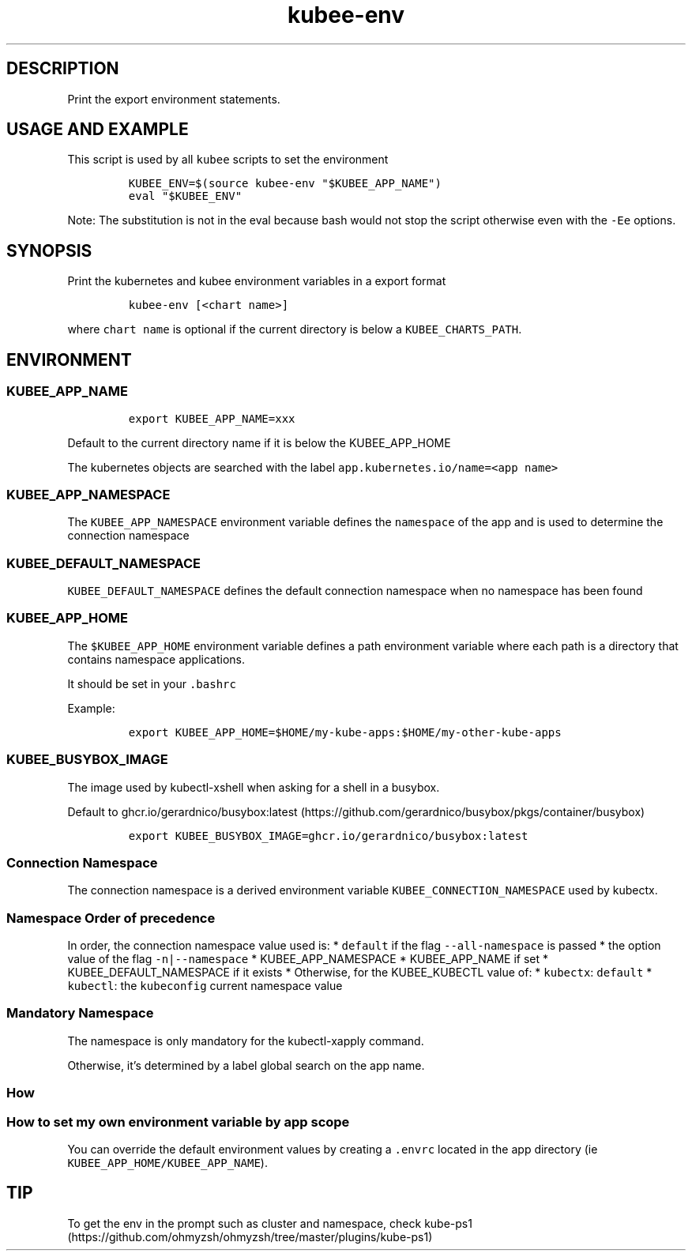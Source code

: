 .\" Automatically generated by Pandoc 2.17.1.1
.\"
.\" Define V font for inline verbatim, using C font in formats
.\" that render this, and otherwise B font.
.ie "\f[CB]x\f[]"x" \{\
. ftr V B
. ftr VI BI
. ftr VB B
. ftr VBI BI
.\}
.el \{\
. ftr V CR
. ftr VI CI
. ftr VB CB
. ftr VBI CBI
.\}
.TH "kubee-env" "1" "" "Version Latest" "Print the export environment variables"
.hy
.SH DESCRIPTION
.PP
Print the export environment statements.
.SH USAGE AND EXAMPLE
.PP
This script is used by all \f[V]kubee\f[R] scripts to set the
environment
.IP
.nf
\f[C]
KUBEE_ENV=$(source kubee-env \[dq]$KUBEE_APP_NAME\[dq])
eval \[dq]$KUBEE_ENV\[dq]
\f[R]
.fi
.PP
Note: The substitution is not in the eval because bash would not stop
the script otherwise even with the \f[V]-Ee\f[R] options.
.SH SYNOPSIS
.PP
Print the kubernetes and kubee environment variables in a export format
.IP
.nf
\f[C]
kubee-env [<chart name>]
\f[R]
.fi
.PP
where \f[V]chart name\f[R] is optional if the current directory is below
a \f[V]KUBEE_CHARTS_PATH\f[R].
.SH ENVIRONMENT
.SS KUBEE_APP_NAME
.IP
.nf
\f[C]
export KUBEE_APP_NAME=xxx
\f[R]
.fi
.PP
Default to the current directory name if it is below the KUBEE_APP_HOME
.PP
The kubernetes objects are searched with the label
\f[V]app.kubernetes.io/name=<app name>\f[R]
.SS KUBEE_APP_NAMESPACE
.PP
The \f[V]KUBEE_APP_NAMESPACE\f[R] environment variable defines the
\f[V]namespace\f[R] of the app and is used to determine the connection
namespace
.SS KUBEE_DEFAULT_NAMESPACE
.PP
\f[V]KUBEE_DEFAULT_NAMESPACE\f[R] defines the default connection
namespace when no namespace has been found
.SS KUBEE_APP_HOME
.PP
The \f[V]$KUBEE_APP_HOME\f[R] environment variable defines a path
environment variable where each path is a directory that contains
namespace applications.
.PP
It should be set in your \f[V].bashrc\f[R]
.PP
Example:
.IP
.nf
\f[C]
export KUBEE_APP_HOME=$HOME/my-kube-apps:$HOME/my-other-kube-apps
\f[R]
.fi
.SS KUBEE_BUSYBOX_IMAGE
.PP
The image used by kubectl-xshell when asking for a shell in a busybox.
.PP
Default to
ghcr.io/gerardnico/busybox:latest (https://github.com/gerardnico/busybox/pkgs/container/busybox)
.IP
.nf
\f[C]
export KUBEE_BUSYBOX_IMAGE=ghcr.io/gerardnico/busybox:latest
\f[R]
.fi
.SS Connection Namespace
.PP
The connection namespace is a derived environment variable
\f[V]KUBEE_CONNECTION_NAMESPACE\f[R] used by kubectx.
.SS Namespace Order of precedence
.PP
In order, the connection namespace value used is: * \f[V]default\f[R] if
the flag \f[V]--all-namespace\f[R] is passed * the option value of the
flag \f[V]-n|--namespace\f[R] * KUBEE_APP_NAMESPACE * KUBEE_APP_NAME if
set * KUBEE_DEFAULT_NAMESPACE if it exists * Otherwise, for the
KUBEE_KUBECTL value of: * \f[V]kubectx\f[R]: \f[V]default\f[R] *
\f[V]kubectl\f[R]: the \f[V]kubeconfig\f[R] current namespace value
.SS Mandatory Namespace
.PP
The namespace is only mandatory for the kubectl-xapply command.
.PP
Otherwise, it\[cq]s determined by a label global search on the app name.
.SS How
.SS How to set my own environment variable by app scope
.PP
You can override the default environment values by creating a
\f[V].envrc\f[R] located in the app directory (ie
\f[V]KUBEE_APP_HOME/KUBEE_APP_NAME\f[R]).
.SH TIP
.PP
To get the env in the prompt such as cluster and namespace, check
kube-ps1 (https://github.com/ohmyzsh/ohmyzsh/tree/master/plugins/kube-ps1)
